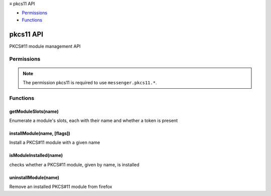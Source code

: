 .. container:: sticky-sidebar

  ≡ pkcs11 API

  * `Permissions`_
  * `Functions`_

  .. include:: /overlay/developer-resources.rst

==========
pkcs11 API
==========

.. role:: permission

.. role:: value

.. role:: code

PKCS#11 module management API

.. rst-class:: api-main-section

Permissions
===========

.. api-member::
   :name: :permission:`pkcs11`

.. rst-class:: api-permission-info

.. note::

   The permission :permission:`pkcs11` is required to use ``messenger.pkcs11.*``.

.. rst-class:: api-main-section

Functions
=========

.. _pkcs11.getModuleSlots:

getModuleSlots(name)
--------------------

.. api-section-annotation-hack:: 

Enumerate a module's slots, each with their name and whether a token is present

.. api-header::
   :label: Parameters

   
   .. api-member::
      :name: ``name``
      :type: (string)
   

.. api-header::
   :label: Required permissions

   - :permission:`pkcs11`

.. _pkcs11.installModule:

installModule(name, [flags])
----------------------------

.. api-section-annotation-hack:: 

Install a PKCS#11 module with a given name

.. api-header::
   :label: Parameters

   
   .. api-member::
      :name: ``name``
      :type: (string)
   
   
   .. api-member::
      :name: [``flags``]
      :type: (integer, optional)
   

.. api-header::
   :label: Required permissions

   - :permission:`pkcs11`

.. _pkcs11.isModuleInstalled:

isModuleInstalled(name)
-----------------------

.. api-section-annotation-hack:: 

checks whether a PKCS#11 module, given by name, is installed

.. api-header::
   :label: Parameters

   
   .. api-member::
      :name: ``name``
      :type: (string)
   

.. api-header::
   :label: Required permissions

   - :permission:`pkcs11`

.. _pkcs11.uninstallModule:

uninstallModule(name)
---------------------

.. api-section-annotation-hack:: 

Remove an installed PKCS#11 module from firefox

.. api-header::
   :label: Parameters

   
   .. api-member::
      :name: ``name``
      :type: (string)
   

.. api-header::
   :label: Required permissions

   - :permission:`pkcs11`
